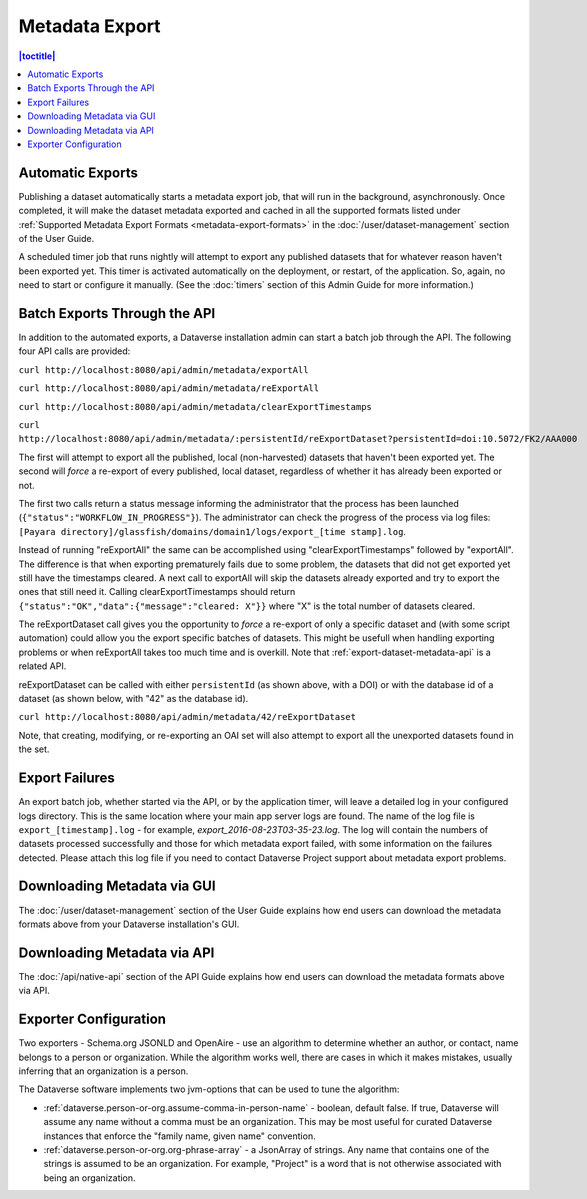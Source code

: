 Metadata Export
===============

.. contents:: |toctitle|
	:local:

Automatic Exports
-----------------

Publishing a dataset automatically starts a metadata export job, that will run in the background, asynchronously. Once completed, it will make the dataset metadata exported and cached in all the supported formats listed under :ref:`Supported Metadata Export Formats <metadata-export-formats>` in the :doc:`/user/dataset-management` section of the User Guide.

A scheduled timer job that runs nightly will attempt to export any published datasets that for whatever reason haven't been exported yet. This timer is activated automatically on the deployment, or restart, of the application. So, again, no need to start or configure it manually. (See the :doc:`timers` section of this Admin Guide for more information.)

.. _batch-exports-through-the-api:

Batch Exports Through the API
-----------------------------

In addition to the automated exports, a Dataverse installation admin can start a batch job through the API. The following four API calls are provided: 

``curl http://localhost:8080/api/admin/metadata/exportAll``

``curl http://localhost:8080/api/admin/metadata/reExportAll``

``curl http://localhost:8080/api/admin/metadata/clearExportTimestamps``

``curl http://localhost:8080/api/admin/metadata/:persistentId/reExportDataset?persistentId=doi:10.5072/FK2/AAA000``

The first will attempt to export all the published, local (non-harvested) datasets that haven't been exported yet. 
The second will *force* a re-export of every published, local dataset, regardless of whether it has already been exported or not. 

The first two calls return a status message informing the administrator that the process has been launched (``{"status":"WORKFLOW_IN_PROGRESS"}``). The administrator can check the progress of the process via log files: ``[Payara directory]/glassfish/domains/domain1/logs/export_[time stamp].log``.

Instead of running "reExportAll" the same can be accomplished using "clearExportTimestamps" followed by "exportAll".
The difference is that when exporting prematurely fails due to some problem, the datasets that did not get exported yet still have the timestamps cleared. A next call to exportAll will skip the datasets already exported and try to export the ones that still need it. 
Calling clearExportTimestamps should return ``{"status":"OK","data":{"message":"cleared: X"}}`` where "X" is the total number of datasets cleared.

The reExportDataset call gives you the opportunity to *force* a re-export of only a specific dataset and (with some script automation) could allow you the export specific batches of datasets. This might be usefull when handling exporting problems or when reExportAll takes too much time and is overkill. Note that :ref:`export-dataset-metadata-api` is a related API.

reExportDataset can be called with either ``persistentId`` (as shown above, with a DOI) or with the database id of a dataset (as shown below, with "42" as the database id).

``curl http://localhost:8080/api/admin/metadata/42/reExportDataset``

Note, that creating, modifying, or re-exporting an OAI set will also attempt to export all the unexported datasets found in the set.

Export Failures
---------------

An export batch job, whether started via the API, or by the application timer, will leave a detailed log in your configured logs directory. This is the same location where your main app server logs are found. The name of the log file is ``export_[timestamp].log`` - for example, *export_2016-08-23T03-35-23.log*. The log will contain the numbers of datasets processed successfully and those for which metadata export failed, with some information on the failures detected. Please attach this log file if you need to contact Dataverse Project support about metadata export problems.

Downloading Metadata via GUI
----------------------------

The :doc:`/user/dataset-management` section of the User Guide explains how end users can download the metadata formats above from your Dataverse installation's GUI.

Downloading Metadata via API
----------------------------

The :doc:`/api/native-api` section of the API Guide explains how end users can download the metadata formats above via API.

Exporter Configuration
----------------------

Two exporters - Schema.org JSONLD and OpenAire - use an algorithm to determine whether an author, or contact, name belongs to a person or organization. While the algorithm works well, there are cases in which it makes mistakes, usually inferring that an organization is a person.

The Dataverse software implements two jvm-options that can be used to tune the algorithm:

- :ref:`dataverse.person-or-org.assume-comma-in-person-name` - boolean, default false. If true, Dataverse will assume any name without a comma must be an organization. This may be most useful for curated Dataverse instances that enforce the "family name, given name" convention.
- :ref:`dataverse.person-or-org.org-phrase-array` - a JsonArray of strings. Any name that contains one of the strings is assumed to be an organization. For example, "Project" is a word that is not otherwise associated with being an organization. 
